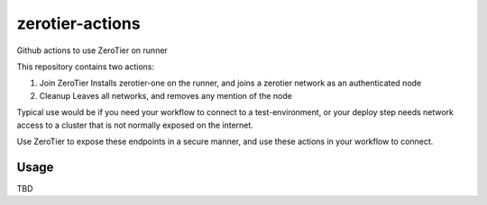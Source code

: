 zerotier-actions
================

Github actions to use ZeroTier on runner

This repository contains two actions:

1. Join ZeroTier
   Installs zerotier-one on the runner, and joins a zerotier network as an authenticated node
2. Cleanup
   Leaves all networks, and removes any mention of the node

Typical use would be if you need your workflow to connect to a test-environment, or your deploy step needs
network access to a cluster that is not normally exposed on the internet.

Use ZeroTier to expose these endpoints in a secure manner, and use these actions in your workflow to connect.

Usage
-----

TBD
